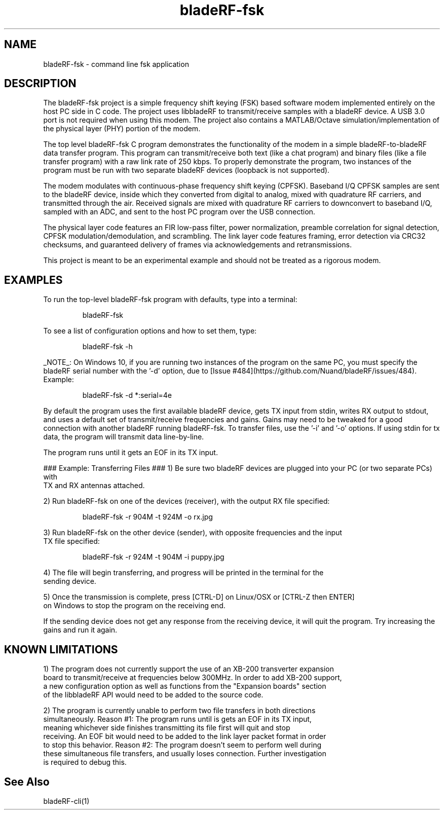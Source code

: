 .TH "bladeRF-fsk" 1 "2017.07" BLADERF "Nuand"
.SH NAME
bladeRF-fsk \- command line fsk application
.P
.SH DESCRIPTION
The bladeRF-fsk project is a simple frequency shift keying (FSK) based software modem
implemented entirely on the host PC side in C code. The project uses libbladeRF to
transmit/receive samples with a bladeRF device. A USB 3.0 port is not required when using
this modem. The project also contains a MATLAB/Octave simulation/implementation of the
physical layer (PHY) portion of the modem.
.P
The top level bladeRF-fsk C program demonstrates the functionality of the modem in a
simple bladeRF-to-bladeRF data transfer program. This program can transmit/receive both
text (like a chat program) and binary files (like a file transfer program) with a raw
link rate of 250 kbps. To properly demonstrate the program, two instances of the program
must be run with two separate bladeRF devices (loopback is not supported).
.P
The modem modulates with continuous-phase frequency shift keying (CPFSK). Baseband I/Q
CPFSK samples are sent to the bladeRF device, inside which they converted from digital
to analog, mixed with quadrature RF carriers, and transmitted through the air.
Received signals are mixed with quadrature RF carriers to downconvert to baseband I/Q,
sampled with an ADC, and sent to the host PC program over the USB connection.
.P
The physical layer code features an FIR low-pass filter, power normalization, preamble
correlation for signal detection, CPFSK modulation/demodulation, and scrambling. The
link layer code features framing, error detection via CRC32 checksums, and guaranteed
delivery of frames via acknowledgements and retransmissions.
.P
This project is meant to be an experimental example and should not be treated as a
rigorous modem.

.SH EXAMPLES
.P
To run the top-level bladeRF-fsk program with defaults, type into a terminal:
.IP
bladeRF-fsk
.P
To see a list of configuration options and how to set them, type:
.IP
bladeRF-fsk -h
.P
_NOTE_: On Windows 10, if you are running two instances of the program on the same PC, you
must specify the bladeRF serial number with the '-d' option, due to [Issue #484](https://github.com/Nuand/bladeRF/issues/484). Example:
.IP
bladeRF-fsk -d *:serial=4e
.P
By default the program uses the first available bladeRF device, gets TX input from stdin,
writes RX output to stdout, and uses a default set of transmit/receive frequencies and
gains. Gains may need to be tweaked for a good connection with another bladeRF running
bladeRF-fsk. To transfer files, use the '-i' and '-o' options. If using stdin for tx
data, the program will transmit data line-by-line.
.P
The program runs until it gets an EOF in its TX input.
.P
### Example: Transferring Files ###
1) Be sure two bladeRF devices are plugged into your PC (or two separate PCs) with
   TX and RX antennas attached.
.P
2) Run bladeRF-fsk on one of the devices (receiver), with the output RX file specified:
.IP
bladeRF-fsk -r 904M -t 924M -o rx.jpg
.P
3) Run bladeRF-fsk on the other device (sender), with opposite frequencies and the input
   TX file specified:
.IP
bladeRF-fsk -r 924M -t 904M -i puppy.jpg
.P
4) The file will begin transferring, and progress will be printed in the terminal for the
   sending device.
.P
5) Once the transmission is complete, press [CTRL-D] on Linux/OSX or [CTRL-Z then ENTER]
   on Windows to stop the program on the receiving end.
.P
If the sending device does not get any response from the receiving device, it will quit
the program. Try increasing the gains and run it again.

.SH KNOWN LIMITATIONS
.P
1) The program does not currently support the use of an XB-200 transverter expansion
   board to transmit/receive at frequencies below 300MHz. In order to add XB-200 support,
   a new configuration option as well as functions from the "Expansion boards" section
   of the libbladeRF API would need to be added to the source code.
.P
2) The program is currently unable to perform two file transfers in both directions
   simultaneously. Reason #1: The program runs until is gets an EOF in its TX input,
   meaning whichever side finishes transmitting its file first will quit and stop
   receiving. An EOF bit would need to be added to the link layer packet format in order
   to stop this behavior. Reason #2: The program doesn't seem to perform well during
   these simultaneous file transfers, and usually loses connection. Further investigation
   is required to debug this.


.SH See Also 
bladeRF-cli(1)

